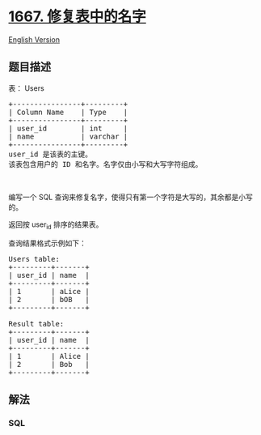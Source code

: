 * [[https://leetcode-cn.com/problems/fix-names-in-a-table][1667.
修复表中的名字]]
  :PROPERTIES:
  :CUSTOM_ID: 修复表中的名字
  :END:
[[./solution/1600-1699/1667.Fix Names in a Table/README_EN.org][English
Version]]

** 题目描述
   :PROPERTIES:
   :CUSTOM_ID: 题目描述
   :END:

#+begin_html
  <!-- 这里写题目描述 -->
#+end_html

#+begin_html
  <p>
#+end_html

表： Users

#+begin_html
  </p>
#+end_html

#+begin_html
  <pre>
  +----------------+---------+
  | Column Name    | Type    |
  +----------------+---------+
  | user_id        | int     |
  | name           | varchar |
  +----------------+---------+
  user_id 是该表的主键。
  该表包含用户的 ID 和名字。名字仅由小写和大写字符组成。
  </pre>
#+end_html

#+begin_html
  <p>
#+end_html

 

#+begin_html
  </p>
#+end_html

#+begin_html
  <p>
#+end_html

编写一个 SQL
查询来修复名字，使得只有第一个字符是大写的，其余都是小写的。

#+begin_html
  </p>
#+end_html

#+begin_html
  <p>
#+end_html

返回按 user_id 排序的结果表。

#+begin_html
  </p>
#+end_html

#+begin_html
  <p>
#+end_html

查询结果格式示例如下：

#+begin_html
  </p>
#+end_html

#+begin_html
  <pre>
  Users table:
  +---------+-------+
  | user_id | name  |
  +---------+-------+
  | 1       | aLice |
  | 2       | bOB   |
  +---------+-------+

  Result table:
  +---------+-------+
  | user_id | name  |
  +---------+-------+
  | 1       | Alice |
  | 2       | Bob   |
  +---------+-------+
  </pre>
#+end_html

** 解法
   :PROPERTIES:
   :CUSTOM_ID: 解法
   :END:

#+begin_html
  <!-- 这里可写通用的实现逻辑 -->
#+end_html

#+begin_html
  <!-- tabs:start -->
#+end_html

*** *SQL*
    :PROPERTIES:
    :CUSTOM_ID: sql
    :END:
#+begin_src sql
#+end_src

#+begin_html
  <!-- tabs:end -->
#+end_html
